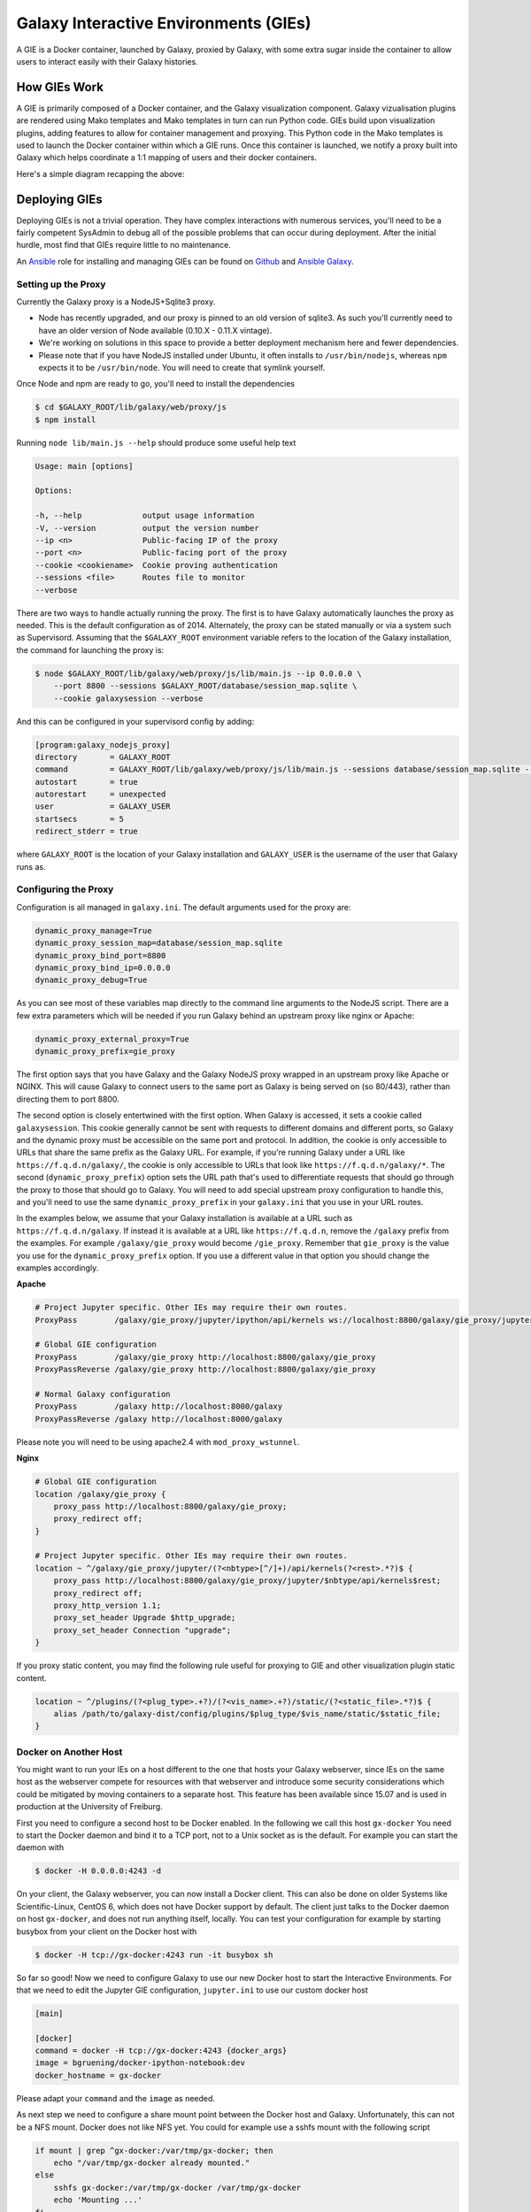 Galaxy Interactive Environments (GIEs)
======================================

A GIE is a Docker container, launched by Galaxy, proxied by Galaxy, with some
extra sugar inside the container to allow users to interact easily with their
Galaxy histories.

How GIEs Work
-------------

A GIE is primarily composed of a Docker container, and the Galaxy visualization
component. Galaxy vizualisation plugins are rendered using Mako templates and
Mako templates in turn can run Python code. GIEs build upon visualization plugins,
adding features to allow for container management and proxying. This Python code
in the Mako templates is used to launch the Docker container within which a GIE
runs. Once this container is launched, we notify a proxy built into Galaxy which
helps coordinate a 1:1 mapping of users and their docker containers.

Here's a simple diagram recapping the above:

.. image:: interactive_environments.png

Deploying GIEs
--------------

Deploying GIEs is not a trivial operation. They have complex interactions with
numerous services, you'll need to be a fairly competent SysAdmin to debug all
of the possible problems that can occur during deployment. After the initial
hurdle, most find that GIEs require little to no maintenance.

An `Ansible <http://www.ansible.com/>`__ role for installing and managing GIEs
can be found on
`Github <https://github.com/galaxyproject/ansible-interactive-environments>`__
and `Ansible Galaxy <https://galaxy.ansible.com/detail#/role/6056>`__.

Setting up the Proxy
^^^^^^^^^^^^^^^^^^^^

Currently the Galaxy proxy is a NodeJS+Sqlite3 proxy.

- Node has recently upgraded, and our proxy is pinned to an old version of
  sqlite3. As such you'll currently need to have an older version of Node
  available (0.10.X - 0.11.X vintage).
- We're working on solutions in this space to provide a better deployment
  mechanism here and fewer dependencies.
- Please note that if you have NodeJS installed under Ubuntu, it often
  installs to ``/usr/bin/nodejs``, whereas ``npm`` expects it to be
  ``/usr/bin/node``. You will need to create that symlink yourself.

Once Node and npm are ready to go, you'll need to install the dependencies

.. code-block:: console

    $ cd $GALAXY_ROOT/lib/galaxy/web/proxy/js
    $ npm install

Running ``node lib/main.js --help`` should produce some useful help text

.. code-block:: console

    Usage: main [options]

    Options:

    -h, --help             output usage information
    -V, --version          output the version number
    --ip <n>               Public-facing IP of the proxy
    --port <n>             Public-facing port of the proxy
    --cookie <cookiename>  Cookie proving authentication
    --sessions <file>      Routes file to monitor
    --verbose

There are two ways to handle actually running the proxy. The first is to have
Galaxy automatically launches the proxy as needed. This is the default configuration
as of 2014. Alternately, the proxy can be stated manually or via a system such as
Supervisord. Assuming that the ``$GALAXY_ROOT`` environment variable refers to the location of
the Galaxy installation, the command for launching the proxy is:

.. code-block:: console

    $ node $GALAXY_ROOT/lib/galaxy/web/proxy/js/lib/main.js --ip 0.0.0.0 \
        --port 8800 --sessions $GALAXY_ROOT/database/session_map.sqlite \
        --cookie galaxysession --verbose

And this can be configured in your supervisord config by adding:

.. code-block:: console


    [program:galaxy_nodejs_proxy]
    directory       = GALAXY_ROOT
    command         = GALAXY_ROOT/lib/galaxy/web/proxy/js/lib/main.js --sessions database/session_map.sqlite --ip 0.0.0.0 --port 8800
    autostart       = true
    autorestart     = unexpected
    user            = GALAXY_USER
    startsecs       = 5
    redirect_stderr = true

where ``GALAXY_ROOT`` is the location of your Galaxy installation and ``GALAXY_USER`` is the username of the user that
Galaxy runs as.

Configuring the Proxy
^^^^^^^^^^^^^^^^^^^^^

Configuration is all managed in ``galaxy.ini``. The default arguments used
for the proxy are:

.. code-block::  ini

    dynamic_proxy_manage=True
    dynamic_proxy_session_map=database/session_map.sqlite
    dynamic_proxy_bind_port=8800
    dynamic_proxy_bind_ip=0.0.0.0
    dynamic_proxy_debug=True

As you can see most of these variables map directly to the command line
arguments to the NodeJS script. There are a few extra parameters which will
be needed if you run Galaxy behind an upstream proxy like nginx or
Apache:

.. code-block:: ini

    dynamic_proxy_external_proxy=True
    dynamic_proxy_prefix=gie_proxy

The first option says that you have Galaxy and the Galaxy NodeJS proxy wrapped
in an upstream proxy like Apache or NGINX. This will cause Galaxy to connect
users to the same port as Galaxy is being served on (so 80/443), rather than
directing them to port 8800.

The second option is closely entertwined with the first option. When Galaxy is
accessed, it sets a cookie called ``galaxysession``. This cookie generally cannot be sent with requests
to different domains and different ports, so Galaxy and the dynamic proxy must
be accessible on the same port and protocol. In addition, the cookie is only
accessible to URLs that share the same prefix as the Galaxy URL. For example,
if you're running Galaxy under a URL like ``https://f.q.d.n/galaxy/``, the cookie
is only accessible to URLs that look like ``https://f.q.d.n/galaxy/*``. The
second (``dynamic_proxy_prefix``) option sets the URL path that's used to
differentiate requests that should go through the proxy to those that should go
to Galaxy. You will need to add special upstream proxy configuration to handle
this, and you'll need to use the same ``dynamic_proxy_prefix`` in your
``galaxy.ini`` that you use in your URL routes.

In the examples below, we assume that your Galaxy installation is available
at a URL such as ``https://f.q.d.n/galaxy``. If instead it is available at a
URL like ``https://f.q.d.n``, remove the ``/galaxy`` prefix from the examples.
For example ``/galaxy/gie_proxy`` would become ``/gie_proxy``. Remember that
``gie_proxy`` is the value you use for the ``dynamic_proxy_prefix`` option. If
you use a different value in that option you should change the examples
accordingly.

**Apache**

.. code-block:: apache

    # Project Jupyter specific. Other IEs may require their own routes.
    ProxyPass        /galaxy/gie_proxy/jupyter/ipython/api/kernels ws://localhost:8800/galaxy/gie_proxy/jupyter/ipython/api/kernels

    # Global GIE configuration
    ProxyPass        /galaxy/gie_proxy http://localhost:8800/galaxy/gie_proxy
    ProxyPassReverse /galaxy/gie_proxy http://localhost:8800/galaxy/gie_proxy

    # Normal Galaxy configuration
    ProxyPass        /galaxy http://localhost:8000/galaxy
    ProxyPassReverse /galaxy http://localhost:8000/galaxy

Please note you will need to be using apache2.4 with ``mod_proxy_wstunnel``.

**Nginx**

.. code-block:: nginx

    # Global GIE configuration
    location /galaxy/gie_proxy {
        proxy_pass http://localhost:8800/galaxy/gie_proxy;
        proxy_redirect off;
    }

    # Project Jupyter specific. Other IEs may require their own routes.
    location ~ ^/galaxy/gie_proxy/jupyter/(?<nbtype>[^/]+)/api/kernels(?<rest>.*?)$ {
        proxy_pass http://localhost:8800/galaxy/gie_proxy/jupyter/$nbtype/api/kernels$rest;
        proxy_redirect off;
        proxy_http_version 1.1;
        proxy_set_header Upgrade $http_upgrade;
        proxy_set_header Connection "upgrade";
    }

If you proxy static content, you may find the following rule useful for
proxying to GIE and other visualization plugin static content.

.. code-block:: nginx

    location ~ ^/plugins/(?<plug_type>.+?)/(?<vis_name>.+?)/static/(?<static_file>.*?)$ {
        alias /path/to/galaxy-dist/config/plugins/$plug_type/$vis_name/static/$static_file;
    }

Docker on Another Host
^^^^^^^^^^^^^^^^^^^^^^

You might want to run your IEs on a host different to the one that hosts your
Galaxy webserver, since IEs on the same host as the webserver compete for
resources with that webserver and introduce some security considerations which
could be mitigated by moving containers to a separate host. This feature has
been available since 15.07 and is used in production at the University of Freiburg.

First you need to configure a second host to be Docker enabled. In the
following we call this host ``gx-docker`` You need to start the Docker daemon
and bind it to a TCP port, not to a Unix socket as is the default. For example
you can start the daemon with

.. code-block:: console

    $ docker -H 0.0.0.0:4243 -d

On your client, the Galaxy webserver, you can now install a Docker client. This
can also be done on older Systems like Scientific-Linux, CentOS 6, which does
not have Docker support by default. The client just talks to the Docker daemon
on host ``gx-docker``, and does not run anything itself, locally. You can test
your configuration for example by starting busybox from your client on the
Docker host with

.. code-block:: console

    $ docker -H tcp://gx-docker:4243 run -it busybox sh

So far so good! Now we need to configure Galaxy to use our new Docker host
to start the Interactive Environments. For that we need to edit the Jupyter GIE
configuration, ``jupyter.ini`` to use our custom docker host

.. code-block:: ini

    [main]

    [docker]
    command = docker -H tcp://gx-docker:4243 {docker_args}
    image = bgruening/docker-ipython-notebook:dev
    docker_hostname = gx-docker

Please adapt your ``command`` and the ``image`` as needed.

As next step we need to configure a share mount point between the Docker host
and Galaxy. Unfortunately, this can not be a NFS mount. Docker does not like
NFS yet. You could for example use a sshfs mount with the following script

.. code-block:: bash

    if mount | grep ^gx-docker:/var/tmp/gx-docker; then
        echo "/var/tmp/gx-docker already mounted."
    else
        sshfs gx-docker:/var/tmp/gx-docker /var/tmp/gx-docker
        echo 'Mounting ...'
    fi

This will let Galaxy and the Docker host share temporary files.
